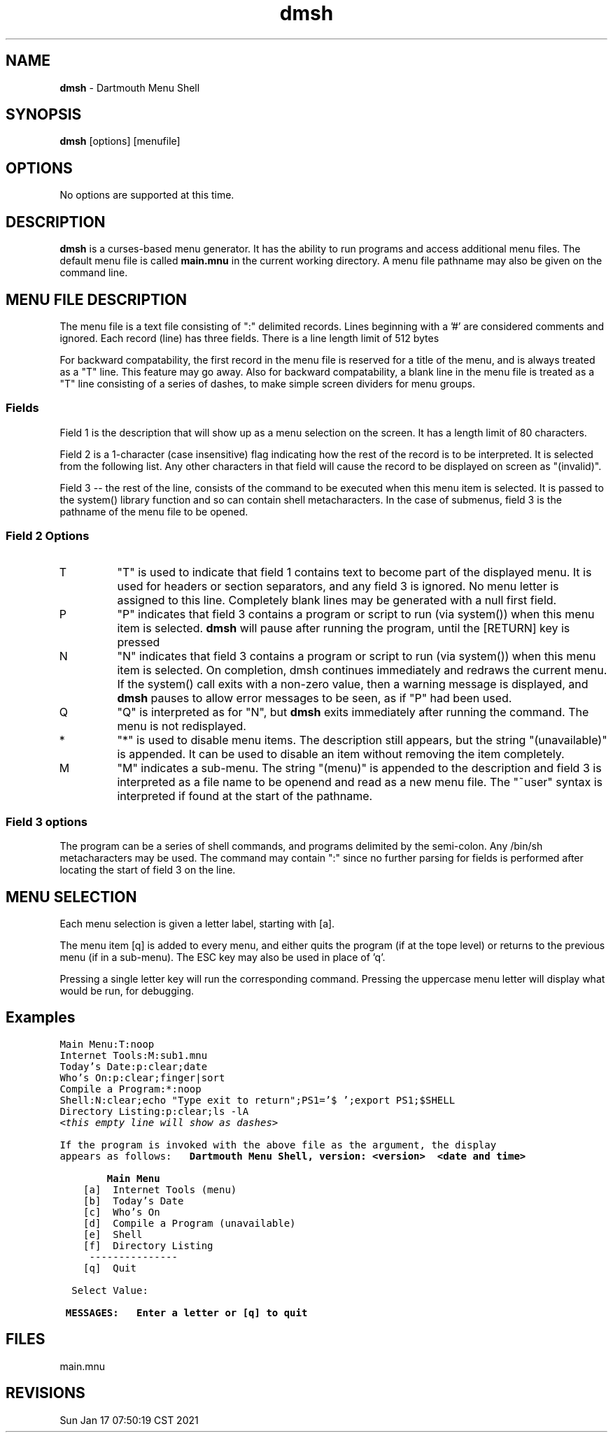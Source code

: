 .TH dmsh 1 "Dec 2002" "Dartmouth College" "MENU"

.SH NAME
.B dmsh
\- Dartmouth Menu Shell

.SH SYNOPSIS
.B dmsh
[options] [menufile]

.SH OPTIONS
No options are supported at this time.
.; Use the .TP macro for options

.SH DESCRIPTION
.; [ Detailed explanation of programs and options of dmsh.
.; New paragraphs are introduced by .PP at start of line]
.; .I [ Standout mode
.; may be produced by beginning the line with .I ]
.; .TP 
.; subsections
.; may be introduced with the .TP macro
.; (Tagged Paragraph).  See man(5) for other available macros

.B dmsh
is a curses-based menu generator.
It has the ability to run programs and access additional menu files.
The default menu file is called 
.B main.mnu
in the current working
directory.  A menu file pathname may also be given on the command line.

.SH MENU FILE DESCRIPTION
The menu file is a text file consisting of ":" delimited records.
Lines beginning with a '#' are considered comments and ignored.
Each record (line) has three fields.  There is a line length
limit of 512 bytes
.PP
For backward compatability, the first record in the menu file is reserved for
a title of the menu, and is always treated as a "T" line.  This feature may go away.
Also for backward compatability, a blank line in the menu file is treated as a "T"
line consisting of a series of dashes, to make simple screen dividers
for menu groups.

.SS Fields
Field 1 is the description that will show up as a menu selection on the screen.
It has a length limit of 80 characters.
.PP
Field 2 is a 1-character (case insensitive) flag indicating how the
rest of the record is to be interpreted.  It is selected from the following list.
Any other characters in that field will cause the record to be displayed on screen
as "(invalid)".
.PP
Field 3 -- the rest of the line, consists of the command to be executed when this
menu item is selected.  It is passed to the system() library function and so can 
contain shell metacharacters.  In the case of submenus, field 3 is the pathname of the
menu file to be opened.
.SS Field 2 Options
.TP 
T
"T" is used to indicate  that field 1 contains text to become part of 
the displayed menu.  It is used for headers or section separators, 
and any field 3 is ignored.
No menu letter is assigned to this line.  Completely blank lines may be 
generated with a null first field.
.TP
P
"P" indicates that field 3 contains a program or script to run (via system())
when this menu item is selected.  
.B dmsh
will pause after running the program, until the [RETURN] key is pressed
.TP
N
"N" indicates that field 3 contains a program or script to run (via system())
when this menu item is selected.  On completion, dmsh continues immediately and
redraws the current menu.  If the system() call exits with a non-zero value, then a
warning message is displayed, and 
.B dmsh
pauses to allow error messages to be seen, as if "P" had been used.
.TP
Q
"Q" is interpreted as for "N", but
.B dmsh
exits immediately after running the command.  The menu is not redisplayed.
.TP
*
"*" is used to disable menu items.  The description still appears, but the
string "(unavailable)" is appended.  It can be used to disable an item without
removing the item completely.
.TP
M
"M" indicates a sub-menu.  The string "(menu)" is appended to the description
and field 3 is interpreted as a file name to be openend and read as a new menu file.
The "~user" syntax is interpreted if found at the start of the pathname.

.SS Field 3 options
The program can be a series of shell commands, and programs 
delimited by the semi-colon.  Any /bin/sh metacharacters may be used.  The command 
may contain ":" since no further parsing for fields is performed after locating the
start of field 3 on the line.

.SH MENU SELECTION
Each  menu selection is given a letter label,  starting with [a].

The menu item [q] is added to every menu, and either quits the program (if at the
tope level) or returns to the previous menu (if in a sub-menu).  The ESC key may 
also be used in place of 'q'.

Pressing a single letter key will run the corresponding command.  Pressing the uppercase
menu letter will display what would be run, for debugging.

.SH Examples
.nf
\fC
Main Menu:T:noop
Internet Tools:M:sub1.mnu
Today's Date:p:clear;date
Who's On:p:clear;finger|sort
Compile a Program:*:noop
Shell:N:clear;echo "Type exit to return";PS1='$ ';export PS1;$SHELL
Directory Listing:p:clear;ls -lA
\fI<this empty line will show as dashes>
\fR

If the program is invoked with the above file as the argument, the display
appears as follows:
.nf
\fB
   Dartmouth Menu Shell, version: <version>  <date and time>

        Main Menu    
\fR
    [a]  Internet Tools (menu)
    [b]  Today's Date
    [c]  Who's On
    [d]  Compile a Program (unavailable)
    [e]  Shell
    [f]  Directory Listing
     ---------------
    [q]  Quit

  Select Value:

\fB
 MESSAGES:   Enter a letter or [q] to quit 
.fi

\fR

.SH FILES
main.mnu

.; .SH "SEE ALSO"
.; [ dmsh's references to related documents, other manual pages]

.; .SH DIAGNOSTICS
.; [ description of unusual output (e.g., see cmp(1))]

.; .SH BUGS
.; [ surprising features of dmsh, not necessarily bugs...]

.SH REVISIONS
Sun Jan 17 07:50:19 CST 2021

